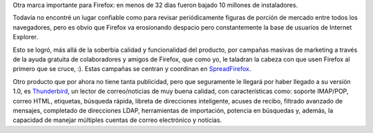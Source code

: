 .. title: Firefox sigue ganando terreno
.. date: 2004-12-13 10:37:23
.. tags: Firefox, instalaciones, Thunderbird, spread, mail

Otra marca importante para Firefox: en menos de 32 días fueron bajado 10 millones de instaladores.

.. image:: /images/uff/527923199_883aa3a97b_o.png
    :alt: Firefox

Todavía no encontré un lugar confiable como para revisar periódicamente figuras de porción de mercado entre todos los navegadores, pero es obvio que Firefox va erosionando despacio pero constantemente la base de usuarios de Internet Explorer.

Esto se logró, más allá de la soberbia calidad y funcionalidad del producto, por campañas masivas de marketing a través de la ayuda gratuita de colaboradores y amigos de Firefox, que como yo, le taladran la cabeza con que usen Firefox al primero que se cruce, :). Estas campañas se centran y coordinan en `SpreadFirefox <http://www.spreadfirefox.com/?q=affiliates&amp;id=30445&amp;t=64>`_.

Otro producto que por ahora no tiene tanta publicidad, pero que seguramente le llegará por haber llegado a su versión 1.0, es `Thunderbird <http://www.mozilla-europe.org/es/products/thunderbird/>`_, un lector de correo/noticias de muy buena calidad, con características como: soporte IMAP/POP, correo HTML, etiquetas, búsqueda rápida, libreta de direcciones inteligente, acuses de recibo, filtrado avanzado de mensajes, completado de direcciones LDAP, herramientas de importación, potencia en búsquedas y, además, la capacidad de manejar múltiples cuentas de correo electrónico y noticias.

